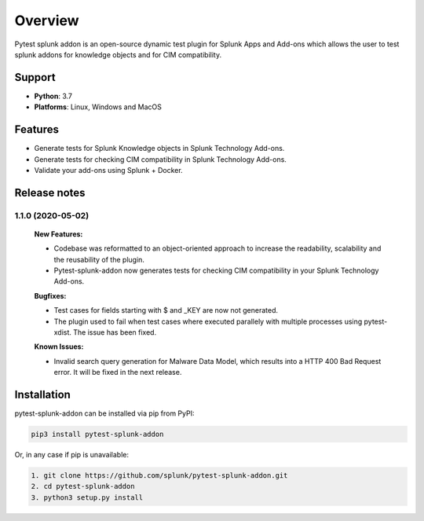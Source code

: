
Overview
=============
Pytest splunk addon is an open-source dynamic test plugin for Splunk Apps and Add-ons which allows the user to test splunk addons for knowledge objects and  for CIM compatibility. 

Support
-------

* **Python**: 3.7
* **Platforms**: Linux, Windows and MacOS

Features
--------
* Generate tests for Splunk Knowledge objects in Splunk Technology Add-ons.

* Generate tests for checking CIM compatibility in Splunk Technology Add-ons.

* Validate your add-ons using Splunk + Docker. 

Release notes
-------------

1.1.0 (2020-05-02)
""""""""""""""""""""""""""

    **New Features:**

    * Codebase was reformatted to an object-oriented approach to increase the readability, scalability and the reusability of the plugin. 
    * Pytest-splunk-addon now generates tests for checking CIM compatibility in your Splunk Technology Add-ons.

    **Bugfixes:**

    * Test cases for fields starting with $ and _KEY are now not generated.

    * The plugin used to fail when test cases where executed parallely with multiple processes using pytest-xdist. The issue has been fixed.

    **Known Issues:**

    * Invalid search query generation for Malware Data Model, which results into a HTTP 400 Bad Request error. It will be fixed in the next release.

Installation
------------
pytest-splunk-addon can be installed via pip from PyPI:

.. code-block:: console
    
    pip3 install pytest-splunk-addon

Or, in any case if pip is unavailable:

.. code-block:: console
    
    1. git clone https://github.com/splunk/pytest-splunk-addon.git
    2. cd pytest-splunk-addon
    3. python3 setup.py install
